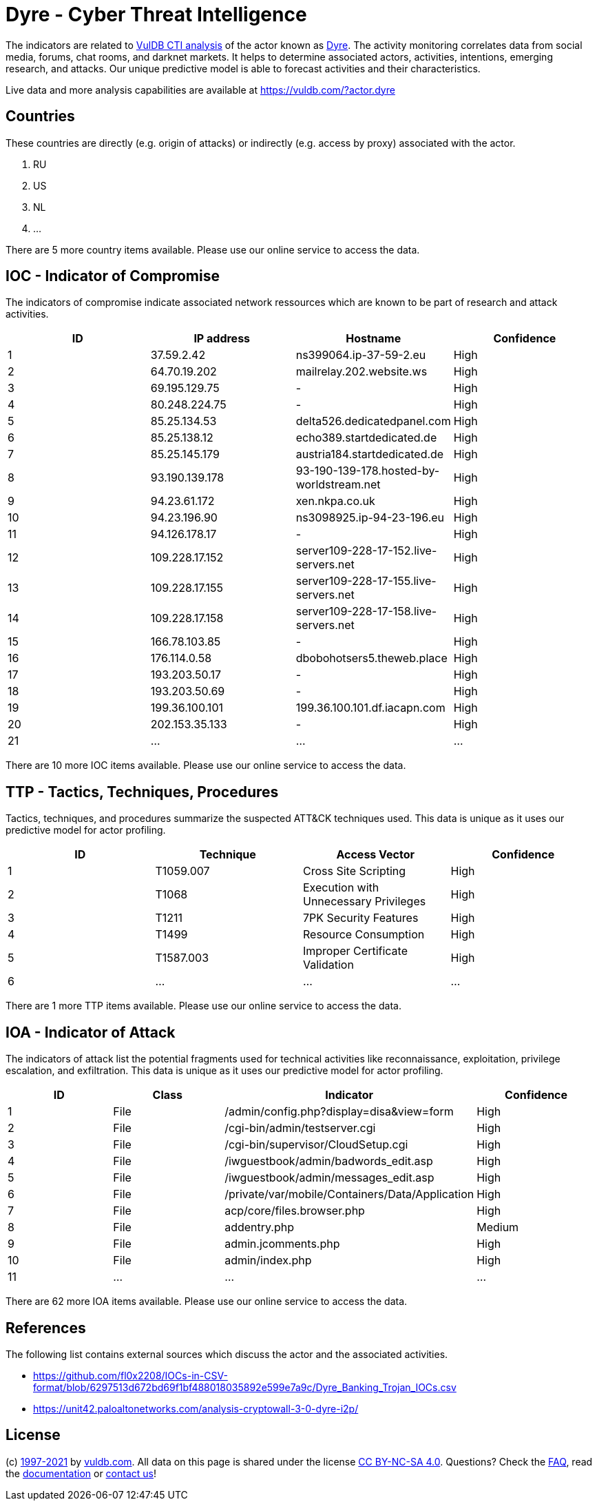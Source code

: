 = Dyre - Cyber Threat Intelligence

The indicators are related to https://vuldb.com/?doc.cti[VulDB CTI analysis] of the actor known as https://vuldb.com/?actor.dyre[Dyre]. The activity monitoring correlates data from social media, forums, chat rooms, and darknet markets. It helps to determine associated actors, activities, intentions, emerging research, and attacks. Our unique predictive model is able to forecast activities and their characteristics.

Live data and more analysis capabilities are available at https://vuldb.com/?actor.dyre

== Countries

These countries are directly (e.g. origin of attacks) or indirectly (e.g. access by proxy) associated with the actor.

. RU
. US
. NL
. ...

There are 5 more country items available. Please use our online service to access the data.

== IOC - Indicator of Compromise

The indicators of compromise indicate associated network ressources which are known to be part of research and attack activities.

[options="header"]
|========================================
|ID|IP address|Hostname|Confidence
|1|37.59.2.42|ns399064.ip-37-59-2.eu|High
|2|64.70.19.202|mailrelay.202.website.ws|High
|3|69.195.129.75|-|High
|4|80.248.224.75|-|High
|5|85.25.134.53|delta526.dedicatedpanel.com|High
|6|85.25.138.12|echo389.startdedicated.de|High
|7|85.25.145.179|austria184.startdedicated.de|High
|8|93.190.139.178|93-190-139-178.hosted-by-worldstream.net|High
|9|94.23.61.172|xen.nkpa.co.uk|High
|10|94.23.196.90|ns3098925.ip-94-23-196.eu|High
|11|94.126.178.17|-|High
|12|109.228.17.152|server109-228-17-152.live-servers.net|High
|13|109.228.17.155|server109-228-17-155.live-servers.net|High
|14|109.228.17.158|server109-228-17-158.live-servers.net|High
|15|166.78.103.85|-|High
|16|176.114.0.58|dbobohotsers5.theweb.place|High
|17|193.203.50.17|-|High
|18|193.203.50.69|-|High
|19|199.36.100.101|199.36.100.101.df.iacapn.com|High
|20|202.153.35.133|-|High
|21|...|...|...
|========================================

There are 10 more IOC items available. Please use our online service to access the data.

== TTP - Tactics, Techniques, Procedures

Tactics, techniques, and procedures summarize the suspected ATT&CK techniques used. This data is unique as it uses our predictive model for actor profiling.

[options="header"]
|========================================
|ID|Technique|Access Vector|Confidence
|1|T1059.007|Cross Site Scripting|High
|2|T1068|Execution with Unnecessary Privileges|High
|3|T1211|7PK Security Features|High
|4|T1499|Resource Consumption|High
|5|T1587.003|Improper Certificate Validation|High
|6|...|...|...
|========================================

There are 1 more TTP items available. Please use our online service to access the data.

== IOA - Indicator of Attack

The indicators of attack list the potential fragments used for technical activities like reconnaissance, exploitation, privilege escalation, and exfiltration. This data is unique as it uses our predictive model for actor profiling.

[options="header"]
|========================================
|ID|Class|Indicator|Confidence
|1|File|/admin/config.php?display=disa&view=form|High
|2|File|/cgi-bin/admin/testserver.cgi|High
|3|File|/cgi-bin/supervisor/CloudSetup.cgi|High
|4|File|/iwguestbook/admin/badwords_edit.asp|High
|5|File|/iwguestbook/admin/messages_edit.asp|High
|6|File|/private/var/mobile/Containers/Data/Application|High
|7|File|acp/core/files.browser.php|High
|8|File|addentry.php|Medium
|9|File|admin.jcomments.php|High
|10|File|admin/index.php|High
|11|...|...|...
|========================================

There are 62 more IOA items available. Please use our online service to access the data.

== References

The following list contains external sources which discuss the actor and the associated activities.

* https://github.com/fl0x2208/IOCs-in-CSV-format/blob/6297513d672bd69f1bf488018035892e599e7a9c/Dyre_Banking_Trojan_IOCs.csv
* https://unit42.paloaltonetworks.com/analysis-cryptowall-3-0-dyre-i2p/

== License

(c) https://vuldb.com/?doc.changelog[1997-2021] by https://vuldb.com/?doc.about[vuldb.com]. All data on this page is shared under the license https://creativecommons.org/licenses/by-nc-sa/4.0/[CC BY-NC-SA 4.0]. Questions? Check the https://vuldb.com/?doc.faq[FAQ], read the https://vuldb.com/?doc[documentation] or https://vuldb.com/?contact[contact us]!
